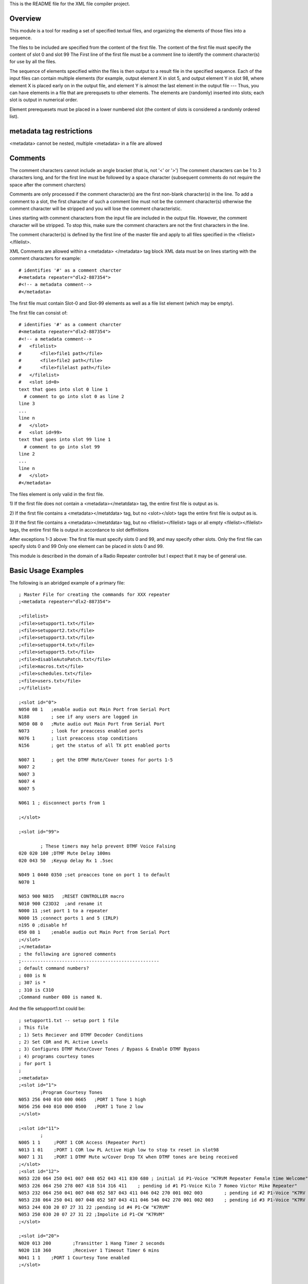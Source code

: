 This is the README file for the XML file compiler project.

===========
Overview
===========

This module is a tool for reading a set of specified
textual files, and organizing the elements of those files
into a sequence.

The files to be included are specified from the content of the first file.
The content of the first file must specify the content of slot 0 and slot 99
The First line of the first file must be a comment line to identify the
comment character(s) for use by all the files.

The sequence of elements specified within the files
is then output to a result file in the specified sequence.  Each
of the input files can contain multiple elements (for example,
output element X in slot 5, and output element Y in slot 98, where
element X is placed early on
in the output file, and element Y is almost the last element
in the output file --- Thus,
you can have elements in a file that are prerequsets to other elements.
The elements are (randomly) inserted into slots; each slot is output in
numerical order.

Element prerequesets must be placed in a lower numbered slot (the content of
slots is considered a randomly ordered list).
    
=========================
metadata tag restrictions
=========================
<metadata> cannot be nested, multiple <metadata> in a file are allowed

=========================
Comments
=========================

The comment characters cannot include an angle bracket (that is, not '<' or '>')
The comment characters can be 1 to 3 characters long, and for the first line
must be followed by a space character (subsequent comments
do not require the space after the comment charcters)

Comments are only processed if the comment character(s) are the first non-blank
character(s) in the line.
To add a comment to a slot, the first character of such a comment line must
not be the comment character(s) otherwise the comment character will be stripped and
you will lose the comment characteristic.

Lines starting with comment characters from the input file are included in the output file.
However, the comment character will be stripped.  To stop this, make sure the comment
characters are not the first characters in the line.

The comment character(s) is defined by the first line of the master file and apply to
all files specified in the <filelist></filelist>. 

XML Comments are allowed within a <metadata> </metadata> tag block
XML data must be on lines starting with the comment characters for example: ::
    
        # identifies '#' as a comment charcter
        #<metadata repeater="dlx2-887354">
        #<!-- a metadata comment-->
        #</metadata>

The first file must contain Slot-0 and Slot-99 elements as well as
a file list element (which may be empty).

The first file can consist of: ::
    
        # identifies '#' as a comment charcter
        #<metadata repeater="dlx2-887354">
        #<!-- a metadata comment-->
        #   <filelist>
        #       <file>file1 path</file>
        #       <file>file2 path</file>
        #       <file>filelast path</file>
        #   </filelist>
        #   <slot id=0>
        text that goes into slot 0 line 1
          # comment to go into slot 0 as line 2
        line 3
        ...
        line n
        #   </slot>
        #   <slot id=99>
        text that goes into slot 99 line 1
          # comment to go into slot 99
        line 2
        ...
        line n
        #   </slot>
        #</metadata>

The files element is only valid in the first file.

1) If the first file does not contain a <metadata></metatdata> tag, the entire
first file is output as is.

2) If the first file contains a <metadata></metatdata> tag, but no <slot></slot> tags
the entire first file is output as is.

3) If the first file contains a <metadata></metatdata> tag, but no <filelist></filelist> tags
or all empty <filelist></filelist> tags,
the entire first file is output in accordance to slot deffinitions

After exceptions 1-3 above: 
The first file must specify slots 0 and 99, and may specify other slots.
Only the first file can specify slots 0 and 99
Only one element can be placed in slots 0 and 99.

This module is described in the domain of a Radio Repeater controller but
I expect that it may be of general use.

=========================
Basic Usage Examples
=========================

The following is an abridged example of a primary file: ::

    ; Master File for creating the commands for XXX repeater
    ;<metadata repeater="dlx2-887354">
    
    ;<filelist>
    ;<file>setupport1.txt</file>
    ;<file>setupport2.txt</file>
    ;<file>setupport3.txt</file>
    ;<file>setupport4.txt</file>
    ;<file>setupport5.txt</file>
    ;<file>disableAutoPatch.txt</file> 
    ;<file>macros.txt</file>
    ;<file>schedules.txt</file>
    ;<file>users.txt</file>
    ;</filelist>
    
    ;<slot id="0">
    N050 08 1	;enable audio out Main Port from Serial Port
    N188        ; see if any users are logged in
    N050 08 0	;Mute audio out Main Port from Serial Port
    N073        ; look for preaccess enabled ports
    N076 1      ; list preaccess stop conditions
    N156        ; get the status of all TX ptt enabled ports
    
    N007 1	; get the DTMF Mute/Cover tones for ports 1-5
    N007 2
    N007 3
    N007 4
    N007 5
    
    N061 1 ; disconnect ports from 1

    ;</slot>
    
    ;<slot id="99">
    
            ; These timers may help prevent DTMF Voice Falsing
    020 020 100	;DTMF Mute Delay 100ms
    020 043 50	;Keyup delay Rx 1 .5sec
    
    N049 1 0440 0350 ;set preacces tone on port 1 to default
    N070 1
    
    N053 900 N035   ;RESET CONTROLLER macro
    N010 900 C23D32  ;and rename it
    N000 11 ;set port 1 to a repeater
    N000 15 ;connect ports 1 and 5 (IRLP)
    n195 0 ;disable hf
    050 08 1	;enable audio out Main Port from Serial Port
    ;</slot>
    ;</metadata>
    ; the following are ignored comments
    ;---------------------------------------------------
    ; default command numbers?
    ; 080 is N
    ; 307 is *
    ; 310 is C310
    ;Command number 080 is named N.
    
And the file setupport1.txt could be: ::

    ; setupport1.txt -- setup port 1 file
    ; This file
    ; 1) Sets Reciever and DTMF Decoder Conditions
    ; 2) Set COR and PL Active Levels
    ; 3) Configures DTMF Mute/Cover Tones / Bypass & Enable DTMF Bypass
    ; 4) programs courtesy tones
    ; for port 1
    ;
    ;<metadata>
    ;<slot id="1">
            ;Program Courtesy Tones
    N053 256 040 010 000 0665	;PORT 1 Tone 1 high
    N056 256 040 010 000 0500	;PORT 1 Tone 2 low
    ;</slot>
    
    ;<slot id="11"> 
            ;
    N005 1 1     ;PORT 1 COR Access (Repeater Port)
    N013 1 01    ;PORT 1 COR low PL Active High low to stop tx reset in slot98
    N007 1 31    ;PORT 1 DTMF Mute w/Cover Drop TX when DTMF tones are being received
    ;</slot>
    ;<slot id="12">
    N053 220 064 250 041 007 048 052 043 411 830 680 ; initial id P1-Voice "K7RVM Repeater Female time Welcome"
    N053 226 064 250 278 007 418 514 316 411	; pending id #1 P1-Voice Kilo 7 Romeo Victor Mike Repeater"
    N053 232 064 250 041 007 048 052 587 043 411 046 042 270 001 002 003	; pending id #2 P1-Voice "K7RV pause M Repeater PL is 123"
    N053 238 064 250 041 007 048 052 587 043 411 046 546 042 270 001 002 003	; pending id #3 P1-Voice "K7RV pause M Repeater PL is 123"
    N053 244 030 20 07 27 31 22	;pending id #4 P1-CW "K7RVM"
    N053 250 030 20 07 27 31 22	;Impolite id P1-CW "K7RVM"
    ;</slot>
    
    ;<slot id="20">
    N020 013 200	;Transitter 1 Hang Timer 2 seconds
    N020 118 360	;Receiver 1 Timeout Timer 6 mins
    N041 1 1	;PORT 1 Courtesy Tone enabled
    ;</slot>
    
    
    ;<slot id="98">
    N013 1 11	;PORT 1 COR and PL Active High enable the repeater
    ;</slot>
    ;</metadata>


=========================
Whats New
=========================

Brand new.  It is all new

===============================
Supported Repeater Controllers
===============================

Currently expected to be supporte are: ('dlx2', 'club', 'rlc1', 'rlc1+').
Currently tested is dlx2.

=========================
Elements
=========================

An element is defined within the <slot> tag.
In the prior example, the text between the <slot id='x'></slot> tags
are placed in the specified slots.

A file can contain multiple elements that are placed into the same
slot.  Thus: ::

        #   <slot id=5>
           #<!-- define element x for slot 5 -->
        text that goes into slot 5 line ele-x(1)
            # comment to go into slot 5 line ele-x(2)
        line ele-x(3)
        ...
        line x(n)
        #   </slot>
        #   <slot id=4>
              #<!-- define element y for slot 4 -->
        text that goes into slot 4 line ele-y(1)
               # comment to go into slot 4 as line ele-y(2)
        line ele-y(3)
        ...
        line ele-y(n)
        #   </slot>
        #   <slot id=5>
            #<!-- define element z for slot 5 -->
        text that goes somewhere into slot 5 line ele-z(1)
            # comment to go into slot 5 line ele-z(2)
        line ele-z(3)
        ...
        line ele-z(n)
        #   </slot>

 Note that the order that elements x and z from slot 5 are output is undefined.
 Note that html comments can be placed within the <data></data> fields and will
 appear in the output file.
 Note that comment lines within slots must not start at the beggining of the line

=========================
Slots
=========================

There are 100 slots where slots 0 and 99 are special.
Slots 1-98 contain lists of text that have been assigned to that slot (
the output order of the list within each slot is undefined).

Slots 0 and 99 contain lists with at most one element.

=========================
Filelist
=========================
Multiple filelist tags are allowed.  The filelist contents are
concatenated into a single list of files associated with the parent file (the first file).
All slots in the parent file are processed and then each file in the list
is processed in order.

=========================
Files
=========================
Files in the <filelist> can contain metadata.
If a file does not contain metadata, the file's content is placed in the next empty slot.
Thus, if the first file contains metadata with a <filelist> that contains 5 <file> deffinitions,
and these files do not contain metadata, the first file in the list will be placed in slot 1,
and the last file in the list will be in slot 5 (with slots 2, 3, and 4
filled with the corrosponding
file data). Files that contain metadata can be intermixed with files that do not.

=========================
Repeater Attribute
=========================
If provided, metadata processing will only be done if the specified repeater
controller is to receive the data. **what ever that means**
